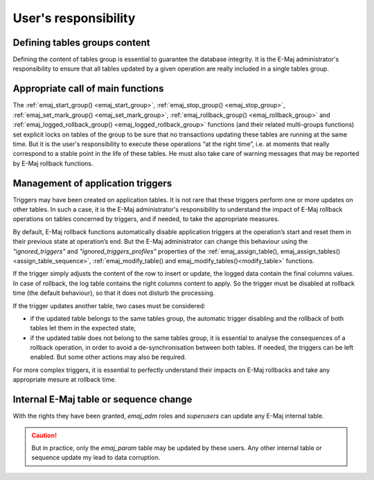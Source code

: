 User's responsibility
=====================

Defining tables groups content
------------------------------

Defining the content of tables group is essential to guarantee the database integrity. It is the E-Maj administrator's responsibility to ensure that all tables updated by a given operation are really included in a single tables group.

Appropriate call of main functions
----------------------------------

The :ref:`emaj_start_group() <emaj_start_group>`, :ref:`emaj_stop_group() <emaj_stop_group>`, :ref:`emaj_set_mark_group() <emaj_set_mark_group>`, :ref:`emaj_rollback_group() <emaj_rollback_group>` and :ref:`emaj_logged_rollback_group() <emaj_logged_rollback_group>` functions (and their related multi-groups functions) set explicit locks on tables of the group to be sure that no transactions updating these tables are running at the same time. But it is the user's responsibility to execute these operations “at the right time”, i.e. at moments that really correspond to a stable point in the life of these tables. He must also take care of warning messages that may be reported by E-Maj rollback functions.

.. _application_triggers:

Management of application triggers
----------------------------------

Triggers may have been created on application tables. It is not rare that these triggers perform one or more updates on other tables. In such a case, it is the E-Maj administrator's responsibility to understand the impact of E-Maj rollback operations on tables concerned by triggers, and if needed, to take the appropriate measures.

By default, E-Maj rollback functions automatically disable application triggers at the operation’s start and reset them in their previous state at operation’s end. But the E-Maj administrator can change this behaviour using the *"ignored_triggers"* and *"ignored_triggers_profiles"* properties of the :ref:`emaj_assign_table(), emaj_assign_tables()<assign_table_sequence>`, :ref:`emaj_modify_table() and emaj_modify_tables()<modify_table>` functions.

If the trigger simply adjusts the content of the row to insert or update, the logged data contain the final columns values. In case of rollback, the log table contains the right columns content to apply. So the trigger must be disabled at rollback time (the default behaviour), so that it does not disturb the processing.

If the trigger updates another table, two cases must be considered:

* if the updated table belongs to the same tables group, the automatic trigger disabling and the rollback of both tables let them in the expected state,
* if the updated table does not belong to the same tables group, it is essential to analyse the consequences of a rollback operation, in order to avoid a de-synchronisation between both tables. If needed, the triggers can be left enabled. But some other actions may also be required.

For more complex triggers, it is essential to perfectly understand their impacts on E-Maj rollbacks and take any appropriate mesure at rollback time.

Internal E-Maj table or sequence change
---------------------------------------

With the rights they have been granted, *emaj_adm* roles and *superusers* can update any E-Maj internal table.

.. caution::
   But in practice, only the *emaj_param* table may be updated by these users. Any other internal table or sequence update my lead to data corruption.

